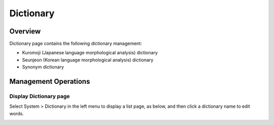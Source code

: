 ==========
Dictionary
==========

Overview
========

Dictionary page contains the following dictionary management:

- Kuromoji (Japanese language morphological analysis) dictionary
- Seunjeon (Korean language morphological analysis) dictionary
- Synonym dictionary

Management Operations
=============

Display Dictionary page
--------------

Select System > Dictionary in the left menu to display a list page, as below, and then click a dictionary name to edit words.

|image0|



.. |image0| image:: ../../../resources/images/en/11.2/admin/dict-1.png
